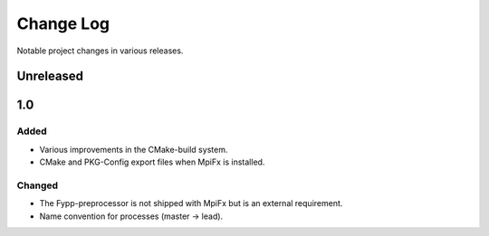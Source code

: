 **********
Change Log
**********

Notable project changes in various releases.


Unreleased
==========


1.0
===

Added
-----

* Various improvements in the CMake-build system.

* CMake and PKG-Config export files when MpiFx is installed.


Changed
-------

* The Fypp-preprocessor is not shipped with MpiFx but is an external
  requirement.
  
* Name convention for processes (master -> lead).
